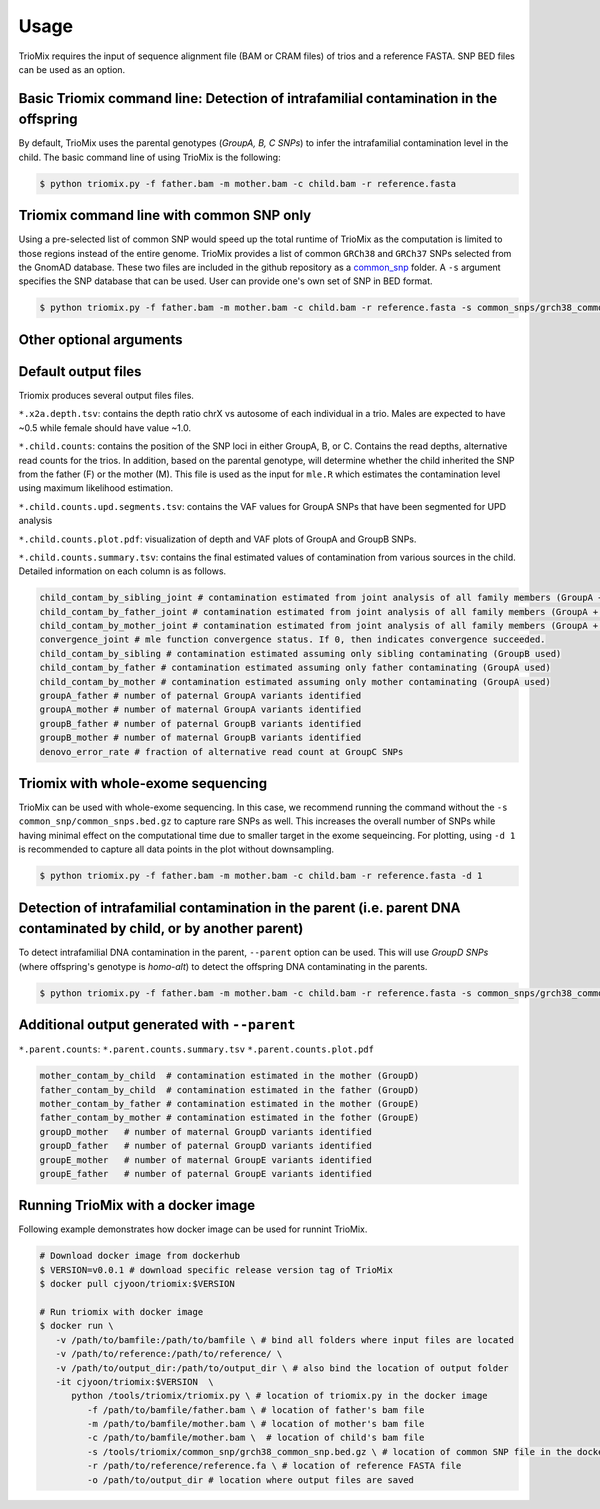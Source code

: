 Usage
=====

.. _run:

TrioMix requires the input of sequence alignment file (BAM or CRAM files) of trios and a reference FASTA. SNP BED files can be used as an option. 

.. image:: images/workflow.jpg



Basic Triomix command line: Detection of intrafamilial contamination in the offspring
------------

By default, TrioMix uses the parental genotypes (*GroupA, B, C SNPs*) to infer the intrafamilial contamination level in the child. The basic command line of using TrioMix is the following:

.. code-block:: console

   $ python triomix.py -f father.bam -m mother.bam -c child.bam -r reference.fasta



.. code-block:: bash
   $ python triomix.py -h
   usage: triomix [-h] [--version] -f FATHER -m MOTHER -c CHILD -r REFERENCE [-s SNP] [-t THREAD] [-o OUTPUT_DIR]
                  [-p PREFIX] [--runmode {single,joint,all}] [-u {0,1}] [--parent] [-d DOWNSAMPLE]

   optional arguments:
     -h, --help            show this help message and exit
     --version             show program's version number and exit
     -f FATHER, --father FATHER
                           Father's BAM or CRAM file
     -m MOTHER, --mother MOTHER
                           Mother's BAM or CRAM file
     -c CHILD, --child CHILD
                           Child's BAM or CRAM file
     -r REFERENCE, --reference REFERENCE
                           Reference FASTA file
     -s SNP, --snp SNP     Optional list of SNP sites as a BED (or BED.gz) file
     -t THREAD, --thread THREAD
                           Multithread to utilize. Default=1
     -o OUTPUT_DIR, --output_dir OUTPUT_DIR
                           Output directory. Default=current working directory
     -p PREFIX, --prefix PREFIX
                           prefix for the output file. If not specified, will use the SM tag from the child bam's
                           header
     --runmode {single,joint,all}
                           Runmode for mle.R script. 'single' assumes only 1 contamination source within family.
                           'joint' calculates the fraction of all family members jointly. 'all' runs both modes.
                           Default=all
     -u {0,1}, --upd {0,1}
                           0: mle will filter out vaf=0 or 1 in sites where parental genotypes are homo-ref + homo-alt
                           (GroupA SNPs) 1: mle will identify UPDs which appears as contamination. Default=1
     --parent              Run detection of parental DNA contamination with child's DNA
     -d DOWNSAMPLE, --downsample DOWNSAMPLE
                           Downsampling for plotting.


Triomix command line with common SNP only
------------

Using a pre-selected list of common SNP would speed up the total runtime of TrioMix as the computation is limited to those regions instead of the entire genome. TrioMix provides a list of common ``GRCh38`` and ``GRCh37`` SNPs selected from the GnomAD database. These two files are included in the github repository as a `common_snp <https://github.com/cjyoon/triomix/tree/master/common_snp/>`_ folder.  A ``-s`` argument specifies the SNP database that can be used. User can provide one's own set of SNP in BED format.


.. code-block:: bash

   $ python triomix.py -f father.bam -m mother.bam -c child.bam -r reference.fasta -s common_snps/grch38_common_snps.bed.gz


Other optional arguments
------------




Default output files
------------
Triomix produces several output files files. 

``*.x2a.depth.tsv``: contains the depth ratio chrX vs autosome of each individual in a trio. Males are expected to have ~0.5 while female should have value ~1.0. 

``*.child.counts``: contains the position of the SNP loci in either GroupA, B, or C. Contains the read depths, alternative read counts for the trios. In addition, based on the parental genotype, will determine whether the child inherited the SNP from the father (F) or the mother (M). This file is used as the input for ``mle.R`` which estimates the contamination level using maximum likelihood estimation. 

``*.child.counts.upd.segments.tsv``: contains the VAF values for GroupA SNPs that have been segmented for UPD analysis

``*.child.counts.plot.pdf``: visualization of depth and VAF plots of GroupA and GroupB SNPs. 

``*.child.counts.summary.tsv``: contains the final estimated values of contamination from various sources in the child. Detailed information on each column is as follows.

.. code-block:: bash

   child_contam_by_sibling_joint # contamination estimated from joint analysis of all family members (GroupA + GroupB used)
   child_contam_by_father_joint # contamination estimated from joint analysis of all family members (GroupA + GroupB used)
   child_contam_by_mother_joint # contamination estimated from joint analysis of all family members (GroupA + GroupB used)
   convergence_joint # mle function convergence status. If 0, then indicates convergence succeeded. 
   child_contam_by_sibling # contamination estimated assuming only sibling contaminating (GroupB used)
   child_contam_by_father # contamination estimated assuming only father contaminating (GroupA used)
   child_contam_by_mother # contamination estimated assuming only mother contaminating (GroupA used)
   groupA_father # number of paternal GroupA variants identified
   groupA_mother # number of maternal GroupA variants identified
   groupB_father # number of paternal GroupB variants identified
   groupB_mother # number of maternal GroupB variants identified
   denovo_error_rate # fraction of alternative read count at GroupC SNPs

 


Triomix with whole-exome sequencing
------------
TrioMix can be used with whole-exome sequencing. In this case, we recommend running the command without the ``-s common_snp/common_snps.bed.gz``  to capture rare SNPs as well. This increases the overall number of SNPs while having minimal effect on the computational time due to smaller target in the exome sequeincing. For plotting, using ``-d 1`` is recommended to capture all data points in the plot without downsampling.

.. code-block:: bash

   $ python triomix.py -f father.bam -m mother.bam -c child.bam -r reference.fasta -d 1


Detection of intrafamilial contamination in the parent (i.e. parent DNA contaminated by child, or by another parent)
------------
To detect intrafamilial DNA contamination in the parent, ``--parent`` option can be used. This will use *GroupD SNPs* (where offspring's genotype is *homo-alt*) to detect the offspring DNA contaminating in the parents. 


.. code-block:: bash

   $ python triomix.py -f father.bam -m mother.bam -c child.bam -r reference.fasta -s common_snps/grch38_common_snps.bed.gz --parent

Additional output generated with ``--parent`` 
------------
``*.parent.counts``: 
``*.parent.counts.summary.tsv``
``*.parent.counts.plot.pdf``

.. code-block:: bash

  mother_contam_by_child  # contamination estimated in the mother (GroupD)
  father_contam_by_child  # contamination estimated in the father (GroupD)
  mother_contam_by_father # contamination estimated in the mother (GroupE)
  father_contam_by_mother # contamination estimated in the fother (GroupE)
  groupD_mother   # number of maternal GroupD variants identified
  groupD_father   # number of paternal GroupD variants identified
  groupE_mother   # number of maternal GroupE variants identified
  groupE_father   # number of paternal GroupE variants identified





Running TrioMix with a docker image
------------
Following example demonstrates how docker image can be used for runnint TrioMix.

.. code-block:: bash

   # Download docker image from dockerhub
   $ VERSION=v0.0.1 # download specific release version tag of TrioMix
   $ docker pull cjyoon/triomix:$VERSION

   # Run triomix with docker image
   $ docker run \
      -v /path/to/bamfile:/path/to/bamfile \ # bind all folders where input files are located 
      -v /path/to/reference:/path/to/reference/ \ 
      -v /path/to/output_dir:/path/to/output_dir \ # also bind the location of output folder
      -it cjyoon/triomix:$VERSION  \
         python /tools/triomix/triomix.py \ # location of triomix.py in the docker image 
            -f /path/to/bamfile/father.bam \ # location of father's bam file 
            -m /path/to/bamfile/mother.bam \ # location of mother's bam file 
            -c /path/to/bamfile/mother.bam \  # location of child's bam file 
            -s /tools/triomix/common_snp/grch38_common_snp.bed.gz \ # location of common SNP file in the docker image 
            -r /path/to/reference/reference.fa \ # location of reference FASTA file
            -o /path/to/output_dir # location where output files are saved





